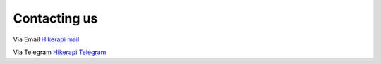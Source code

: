 Contacting us
===================================

Via Email `Hikerapi mail <https://mail.yandex.ru/compose?mailto=support@hikerapi.com...>`_

Via Telegram `Hikerapi Telegram <https://t.me/hikerapi>`_
